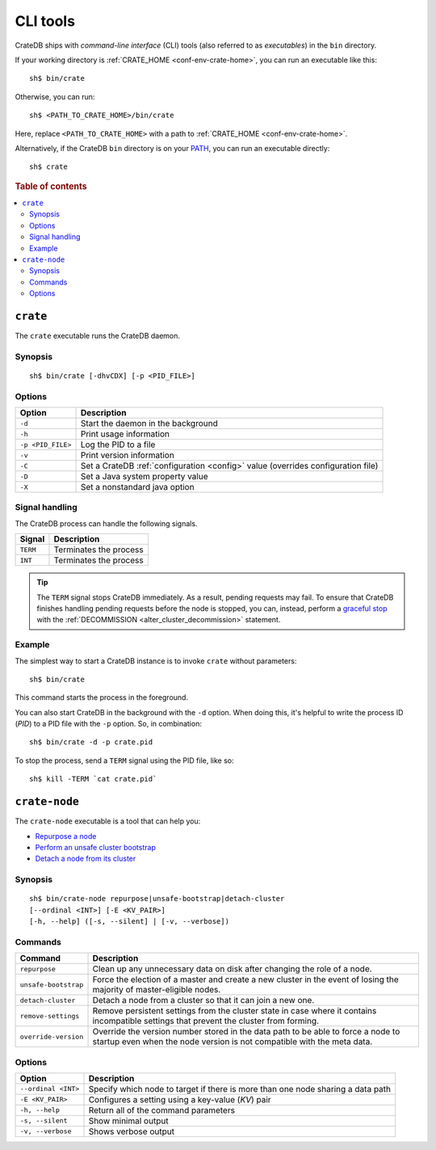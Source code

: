.. highlight:: console

.. _cli:

=========
CLI tools
=========

CrateDB ships with *command-line interface* (CLI) tools (also referred to as
*executables*) in the ``bin`` directory.

If your working directory is :ref:`CRATE_HOME <conf-env-crate-home>`, you can
run an executable like this:

::

    sh$ bin/crate

Otherwise, you can run:

::

    sh$ <PATH_TO_CRATE_HOME>/bin/crate

Here, replace ``<PATH_TO_CRATE_HOME>`` with a path to :ref:`CRATE_HOME
<conf-env-crate-home>`.

Alternatively, if the CrateDB ``bin`` directory is on your
`PATH`_, you can run an executable directly:

::

    sh$ crate

.. rubric:: Table of contents

.. contents::
   :local:


.. _cli-crate:

``crate``
=========

The ``crate`` executable runs the CrateDB daemon.

.. SEEALSO::

    This section is a low-level command reference. For help installing CrateDB
    for the first time, check out the `CrateDB installation tutorial`_.
    Alternatively, consult the `deployment guide`_ for help running CrateDB in
    production.


.. _cli-crate-synopsis:

Synopsis
--------

::

   sh$ bin/crate [-dhvCDX] [-p <PID_FILE>]


.. _cli-crate-opts:

Options
-------

+------------------+---------------------------------------------------+
| Option           | Description                                       |
+==================+===================================================+
| ``-d``           | Start the daemon in the background                |
+------------------+---------------------------------------------------+
| ``-h``           | Print usage information                           |
+------------------+---------------------------------------------------+
| ``-p <PID_FILE>``| Log the PID to a file                             |
+------------------+---------------------------------------------------+
| ``-v``           | Print version information                         |
+------------------+---------------------------------------------------+
| ``-C``           | Set a CrateDB :ref:`configuration <config>` value |
|                  | (overrides configuration file)                    |
+------------------+---------------------------------------------------+
| ``-D``           | Set a Java system property value                  |
+------------------+---------------------------------------------------+
| ``-X``           | Set a nonstandard java option                     |
+------------------+---------------------------------------------------+


.. _cli-crate-signals:

Signal handling
---------------

The CrateDB process can handle the following signals.

+-----------+------------------------+
| Signal    | Description            |
+===========+========================+
| ``TERM``  | Terminates the process |
+-----------+------------------------+
| ``INT``   | Terminates the process |
+-----------+------------------------+

.. TIP::

    The ``TERM`` signal stops CrateDB immediately. As a result, pending
    requests may fail. To ensure that CrateDB finishes handling pending
    requests before the node is stopped, you can, instead, perform a `graceful
    stop`_ with the :ref:`DECOMMISSION <alter_cluster_decommission>` statement.


.. _cli-crate-example:

Example
-------

The simplest way to start a CrateDB instance is to invoke ``crate`` without
parameters:

::

    sh$ bin/crate

This command starts the process in the foreground.

You can also start CrateDB in the background with the ``-d`` option. When doing
this, it's helpful to write the process ID (*PID*) to a PID file with the
``-p`` option. So, in combination:

::

    sh$ bin/crate -d -p crate.pid

To stop the process, send a ``TERM`` signal using the PID file, like so:

::

  sh$ kill -TERM `cat crate.pid`


.. _cli-crate-node:

``crate-node``
==============

The ``crate-node`` executable is a tool that can help you:

- `Repurpose a node`_
- `Perform an unsafe cluster bootstrap`_
- `Detach a node from its cluster`_

.. SEEALSO::

    This section is a low-level command reference. For help using
    ``crate-node``, consult the `troubleshooting guide`_.


.. _cli-crate-node-synopsis:

Synopsis
--------

::

   sh$ bin/crate-node repurpose|unsafe-bootstrap|detach-cluster
   [--ordinal <INT>] [-E <KV_PAIR>]
   [-h, --help] ([-s, --silent] | [-v, --verbose])


.. _cli-crate-node-commands:

Commands
--------

+----------------------+------------------------------------------------------+
| Command              | Description                                          |
+======================+======================================================+
| ``repurpose``        | Clean up any unnecessary data on disk after changing |
|                      | the role of a node.                                  |
+----------------------+------------------------------------------------------+
| ``unsafe-bootstrap`` | Force the election of a master and create a new      |
|                      | cluster in the event of losing the majority of       |
|                      | master-eligible nodes.                               |
+----------------------+------------------------------------------------------+
| ``detach-cluster``   | Detach a node from a cluster so that it can join a   |
|                      | new one.                                             |
+----------------------+------------------------------------------------------+
| ``remove-settings``  | Remove persistent settings from the cluster state in |
|                      | case where it contains incompatible settings that    |
|                      | prevent the cluster from forming.                    |
+----------------------+------------------------------------------------------+
| ``override-version`` | Override the version number stored in the data path  |
|                      | to be able to force a node to startup even when the  |
|                      | node version is not compatible with the meta data.   |
+----------------------+------------------------------------------------------+


.. _cli-crate-node-options:

Options
-------

+---------------------+-----------------------------------------------------+
| Option              | Description                                         |
+=====================+=====================================================+
| ``--ordinal <INT>`` | Specify which node to target if there is more than  |
|                     | one node sharing a data path                        |
+---------------------+-----------------------------------------------------+
| ``-E <KV_PAIR>``    | Configures a setting using a key-value (*KV*) pair  |
|                     |                                                     |
+---------------------+-----------------------------------------------------+
| ``-h, --help``      | Return all of the command parameters                |
+---------------------+-----------------------------------------------------+
| ``-s, --silent``    | Show minimal output                                 |
+---------------------+-----------------------------------------------------+
| ``-v, --verbose``   | Shows verbose output                                |
+---------------------+-----------------------------------------------------+


.. _deployment guide: https://crate.io/docs/crate/howtos/en/latest/deployment/index.html
.. _Detach a node from its cluster: https://crate.io/docs/crate/howtos/en/latest/best-practices/crate-node.html#detach-a-node-from-its-cluster
.. _CrateDB installation tutorial: https://crate.io/docs/crate/tutorials/en/latest/install.html
.. _graceful stop: https://crate.io/docs/crate/howtos/en/latest/admin/rolling-upgrade.html#step-2-graceful-stop
.. _PATH: https://kb.iu.edu/d/acar
.. _Perform an unsafe cluster bootstrap: https://crate.io/docs/crate/howtos/en/latest/best-practices/crate-node.html#perform-an-unsafe-cluster-bootstrap
.. _Repurpose a node: https://crate.io/docs/crate/howtos/en/latest/best-practices/crate-node.html#repurpose-a-node
.. _Rolling Upgrade: https://crate.io/docs/crate/howtos/en/latest/admin/rolling-upgrade.html
.. _troubleshooting guide: https://crate.io/docs/crate/howtos/en/latest/best-practices/crate-node.html
.. _Troubleshooting with crate-node CLI: `troubleshooting guide`_
